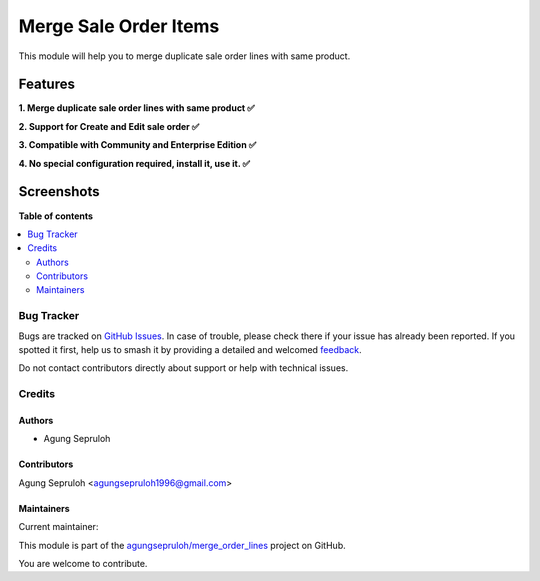 ======================
Merge Sale Order Items
======================

.. 
   !!!!!!!!!!!!!!!!!!!!!!!!!!!!!!!!!!!!!!!!!!!!!!!!!!!!
   !! This file is generated by oca-gen-addon-readme !!
   !! changes will be overwritten.                   !!
   !!!!!!!!!!!!!!!!!!!!!!!!!!!!!!!!!!!!!!!!!!!!!!!!!!!!
   !! source digest: sha256:5796fb51f6aaff53222bf215ee8299032a6614c4968010f58bb58c263a63230e
   !!!!!!!!!!!!!!!!!!!!!!!!!!!!!!!!!!!!!!!!!!!!!!!!!!!!

.. |badge1| image:: https://img.shields.io/badge/maturity-Beta-yellow.png
    :target: https://odoo-community.org/page/development-status
    :alt: Beta
.. |badge2| image:: https://img.shields.io/badge/licence-LGPL--3-blue.png
    :target: http://www.gnu.org/licenses/lgpl-3.0-standalone.html
    :alt: License: LGPL-3
.. |badge3| image:: https://img.shields.io/badge/github-agungsepruloh%2Fmerge_order_lines-lightgray.png?logo=github
    :target: https://github.com/agungsepruloh/merge_order_lines/tree/17.0/merge_so_line
    :alt: agungsepruloh/merge_order_lines

|badge1| |badge2| |badge3|

This module will help you to merge duplicate sale order lines with same product.

Features
^^^^^^^^

**1. Merge duplicate sale order lines with same product ✅**

**2. Support for Create and Edit sale order ✅**

**3. Compatible with Community and Enterprise Edition ✅**

**4. No special configuration required, install it, use it. ✅**

Screenshots
^^^^^^^^^^^

.. image:: https://raw.githubusercontent.com/agungsepruloh/merge_order_lines/17.0/merge_so_line/static/description/video.gif
   :width: 100%
   :alt: Merge duplicate sale order lines with same product

**Table of contents**

.. contents::
   :local:

Bug Tracker
===========

Bugs are tracked on `GitHub Issues <https://github.com/agungsepruloh/merge_order_lines/issues>`_.
In case of trouble, please check there if your issue has already been reported.
If you spotted it first, help us to smash it by providing a detailed and welcomed
`feedback <https://github.com/agungsepruloh/merge_order_lines/issues/new?body=module:%20merge_so_line%0Aversion:%2017.0%0A%0A**Steps%20to%20reproduce**%0A-%20...%0A%0A**Current%20behavior**%0A%0A**Expected%20behavior**>`_.

Do not contact contributors directly about support or help with technical issues.

Credits
=======

Authors
~~~~~~~

* Agung Sepruloh

Contributors
~~~~~~~~~~~~

Agung Sepruloh <agungsepruloh1996@gmail.com>

Maintainers
~~~~~~~~~~~

.. |maintainer-agungsepruloh| image:: https://github.com/agungsepruloh.png?size=40px
    :target: https://github.com/agungsepruloh
    :alt: agungsepruloh

Current maintainer:

|maintainer-agungsepruloh| 

This module is part of the `agungsepruloh/merge_order_lines <https://github.com/agungsepruloh/merge_order_lines/tree/17.0/merge_so_line>`_ project on GitHub.

You are welcome to contribute.

